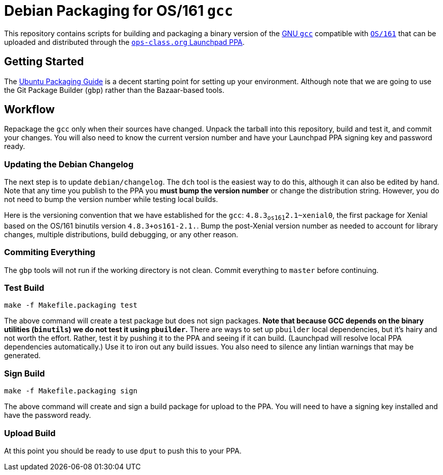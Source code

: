 = Debian Packaging for OS/161 `gcc`

This repository contains scripts for building and packaging a binary version
of the
//
https://gcc.gnu.org/[GNU `gcc`]
//
compatible with
//
http://os161.eecs.harvard.edu/[`OS/161`]
//
that can be uploaded and distributed through the
//
https://launchpad.net/~ops-class/+archive/ubuntu/os161-toolchain[`ops-class.org`
Launchpad PPA].

== Getting Started

The http://packaging.ubuntu.com/html/index.html[Ubuntu Packaging Guide] is a
decent starting point for setting up your environment.
//
Although note that we are going to use the Git Package Builder (`gbp`) rather
than the Bazaar-based tools.

== Workflow

Repackage the `gcc` only when their sources have changed.
//
Unpack the tarball into this repository, build and test it, and commit your
changes.
//
You will also need to know the current version number and have your Launchpad
PPA signing key and password ready.

=== Updating the Debian Changelog

The next step is to update `debian/changelog`.
//
The `dch` tool is the easiest way to do this, although it can also be edited
by hand.
//
Note that any time you publish to the PPA you *must bump the version number*
or change the distribution string.
//
However, you do not need to bump the version number while testing local
builds.

Here is the versioning convention that we have established for the `gcc`:
`4.8.3~os161~2.1~xenial0`, the first package for Xenial based on the OS/161
binutils version `4.8.3+os161-2.1.`.
//
Bump the post-Xenial version number as needed to account for library changes,
multiple distributions, build debugging, or any other reason.

=== Commiting Everything

The `gbp` tools will not run if the working directory is not clean.
//
Commit everything to `master` before continuing.

=== Test Build

[source,bash]
----
make -f Makefile.packaging test
----

The above command will create a test package but does not sign packages.
//
*Note that because GCC depends on the binary utilities (`binutils`) we do not
test it using `pbuilder`.*
//
There are ways to set up `pbuilder` local dependencies, but it's hairy and not
worth the effort.
//
Rather, test it by pushing it to the PPA and seeing if it can build.
//
(Launchpad will resolve local PPA dependencies automatically.)
//
Use it to iron out any build issues.
//
You also need to silence any lintian warnings that may be generated.

=== Sign Build

[source,bash]
----
make -f Makefile.packaging sign
----

The above command will create and sign a build package for upload to the PPA.
//
You will need to have a signing key installed and have the password ready.

=== Upload Build

At this point you should be ready to use `dput` to push this to your PPA.
